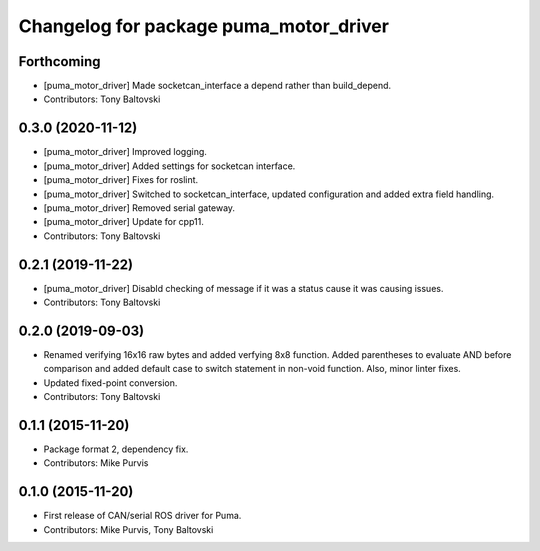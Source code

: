 ^^^^^^^^^^^^^^^^^^^^^^^^^^^^^^^^^^^^^^^
Changelog for package puma_motor_driver
^^^^^^^^^^^^^^^^^^^^^^^^^^^^^^^^^^^^^^^

Forthcoming
-----------
* [puma_motor_driver] Made socketcan_interface a depend rather than build_depend.
* Contributors: Tony Baltovski

0.3.0 (2020-11-12)
------------------
* [puma_motor_driver] Improved logging.
* [puma_motor_driver] Added settings for socketcan interface.
* [puma_motor_driver] Fixes for roslint.
* [puma_motor_driver] Switched to socketcan_interface, updated configuration and added extra field handling.
* [puma_motor_driver] Removed serial gateway.
* [puma_motor_driver] Update for cpp11.
* Contributors: Tony Baltovski

0.2.1 (2019-11-22)
------------------
* [puma_motor_driver] Disabld checking of message if it was a status cause it was causing issues.
* Contributors: Tony Baltovski

0.2.0 (2019-09-03)
------------------
* Renamed verifying 16x16 raw bytes and added verfying 8x8 function. Added parentheses to evaluate AND before comparison and added default case to switch statement in non-void function. Also, minor linter fixes.
* Updated fixed-point conversion.
* Contributors: Tony Baltovski

0.1.1 (2015-11-20)
------------------
* Package format 2, dependency fix.
* Contributors: Mike Purvis

0.1.0 (2015-11-20)
------------------
* First release of CAN/serial ROS driver for Puma.
* Contributors: Mike Purvis, Tony Baltovski

